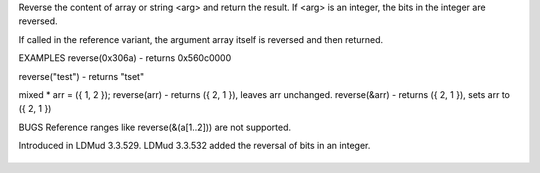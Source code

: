 .. efun:: int reverse(int arg)
  string  reverse(string arg)
  mixed * reverse(mixed * arg)
  mixed * reverse(mixed * & arg)

Reverse the content of array or string <arg> and return the result.
If <arg> is an integer, the bits in the integer are reversed.

If called in the reference variant, the argument array itself
is reversed and then returned.

EXAMPLES
reverse(0x306a) - returns 0x560c0000

reverse("test") - returns "tset"

mixed * arr = ({ 1, 2 });
reverse(arr)  - returns ({ 2, 1 }), leaves arr unchanged.
reverse(&arr) - returns ({ 2, 1 }), sets arr to ({ 2, 1 })

BUGS
Reference ranges like reverse(&(a[1..2])) are not supported.

.. history
Introduced in LDMud 3.3.529.
LDMud 3.3.532 added the reversal of bits in an integer.

  .. seealso::
